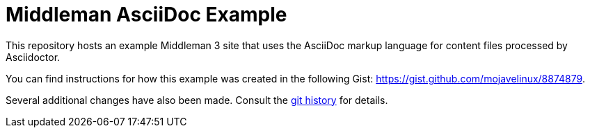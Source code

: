 = Middleman AsciiDoc Example

This repository hosts an example Middleman 3 site that uses the AsciiDoc markup language for content files processed by Asciidoctor.

You can find instructions for how this example was created in the following Gist: https://gist.github.com/mojavelinux/8874879.

Several additional changes have also been made.
Consult the https://github.com/opendevise/middleman-asciidoc-example/commits/master[git history] for details.
